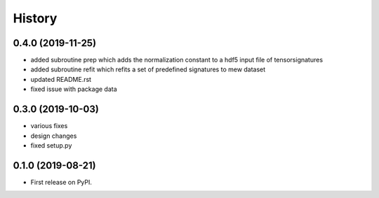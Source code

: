 =======
History
=======

0.4.0 (2019-11-25)
------------------

* added subroutine prep which adds the normalization constant to a hdf5 input file of tensorsignatures
* added subroutine refit which refits a set of predefined signatures to mew dataset
* updated README.rst
* fixed issue with package data

0.3.0 (2019-10-03)
------------------

* various fixes
* design changes
* fixed setup.py


0.1.0 (2019-08-21)
------------------

* First release on PyPI.
